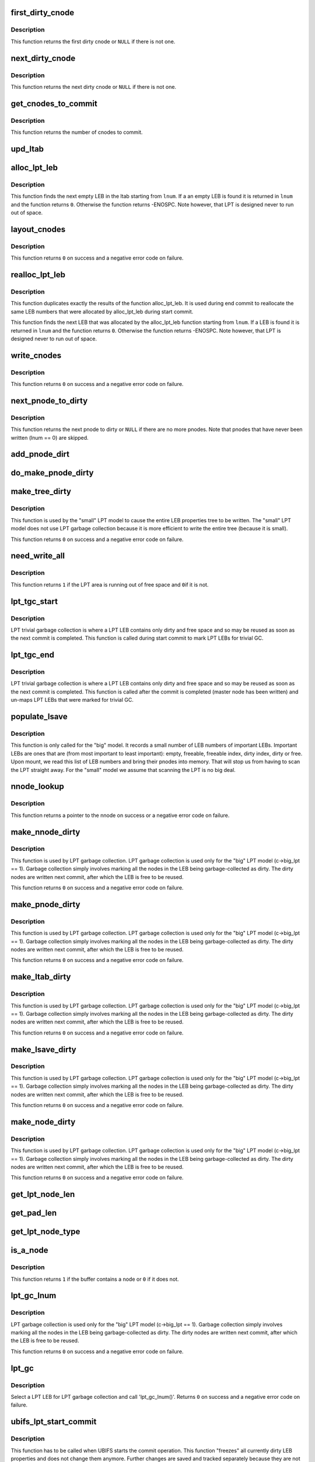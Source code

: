 .. -*- coding: utf-8; mode: rst -*-
.. src-file: fs/ubifs/lpt_commit.c

.. _`first_dirty_cnode`:

first_dirty_cnode
=================

.. c:function:: struct ubifs_cnode *first_dirty_cnode(const struct ubifs_info *c, struct ubifs_nnode *nnode)

    find first dirty cnode.

    :param c:
        UBIFS file-system description object
    :type c: const struct ubifs_info \*

    :param nnode:
        nnode at which to start
    :type nnode: struct ubifs_nnode \*

.. _`first_dirty_cnode.description`:

Description
-----------

This function returns the first dirty cnode or \ ``NULL``\  if there is not one.

.. _`next_dirty_cnode`:

next_dirty_cnode
================

.. c:function:: struct ubifs_cnode *next_dirty_cnode(const struct ubifs_info *c, struct ubifs_cnode *cnode)

    find next dirty cnode.

    :param c:
        UBIFS file-system description object
    :type c: const struct ubifs_info \*

    :param cnode:
        cnode from which to begin searching
    :type cnode: struct ubifs_cnode \*

.. _`next_dirty_cnode.description`:

Description
-----------

This function returns the next dirty cnode or \ ``NULL``\  if there is not one.

.. _`get_cnodes_to_commit`:

get_cnodes_to_commit
====================

.. c:function:: int get_cnodes_to_commit(struct ubifs_info *c)

    create list of dirty cnodes to commit.

    :param c:
        UBIFS file-system description object
    :type c: struct ubifs_info \*

.. _`get_cnodes_to_commit.description`:

Description
-----------

This function returns the number of cnodes to commit.

.. _`upd_ltab`:

upd_ltab
========

.. c:function:: void upd_ltab(struct ubifs_info *c, int lnum, int free, int dirty)

    update LPT LEB properties.

    :param c:
        UBIFS file-system description object
    :type c: struct ubifs_info \*

    :param lnum:
        LEB number
    :type lnum: int

    :param free:
        amount of free space
    :type free: int

    :param dirty:
        amount of dirty space to add
    :type dirty: int

.. _`alloc_lpt_leb`:

alloc_lpt_leb
=============

.. c:function:: int alloc_lpt_leb(struct ubifs_info *c, int *lnum)

    allocate an LPT LEB that is empty.

    :param c:
        UBIFS file-system description object
    :type c: struct ubifs_info \*

    :param lnum:
        LEB number is passed and returned here
    :type lnum: int \*

.. _`alloc_lpt_leb.description`:

Description
-----------

This function finds the next empty LEB in the ltab starting from \ ``lnum``\ . If a
an empty LEB is found it is returned in \ ``lnum``\  and the function returns \ ``0``\ .
Otherwise the function returns -ENOSPC.  Note however, that LPT is designed
never to run out of space.

.. _`layout_cnodes`:

layout_cnodes
=============

.. c:function:: int layout_cnodes(struct ubifs_info *c)

    layout cnodes for commit.

    :param c:
        UBIFS file-system description object
    :type c: struct ubifs_info \*

.. _`layout_cnodes.description`:

Description
-----------

This function returns \ ``0``\  on success and a negative error code on failure.

.. _`realloc_lpt_leb`:

realloc_lpt_leb
===============

.. c:function:: int realloc_lpt_leb(struct ubifs_info *c, int *lnum)

    allocate an LPT LEB that is empty.

    :param c:
        UBIFS file-system description object
    :type c: struct ubifs_info \*

    :param lnum:
        LEB number is passed and returned here
    :type lnum: int \*

.. _`realloc_lpt_leb.description`:

Description
-----------

This function duplicates exactly the results of the function alloc_lpt_leb.
It is used during end commit to reallocate the same LEB numbers that were
allocated by alloc_lpt_leb during start commit.

This function finds the next LEB that was allocated by the alloc_lpt_leb
function starting from \ ``lnum``\ . If a LEB is found it is returned in \ ``lnum``\  and
the function returns \ ``0``\ . Otherwise the function returns -ENOSPC.
Note however, that LPT is designed never to run out of space.

.. _`write_cnodes`:

write_cnodes
============

.. c:function:: int write_cnodes(struct ubifs_info *c)

    write cnodes for commit.

    :param c:
        UBIFS file-system description object
    :type c: struct ubifs_info \*

.. _`write_cnodes.description`:

Description
-----------

This function returns \ ``0``\  on success and a negative error code on failure.

.. _`next_pnode_to_dirty`:

next_pnode_to_dirty
===================

.. c:function:: struct ubifs_pnode *next_pnode_to_dirty(struct ubifs_info *c, struct ubifs_pnode *pnode)

    find next pnode to dirty.

    :param c:
        UBIFS file-system description object
    :type c: struct ubifs_info \*

    :param pnode:
        pnode
    :type pnode: struct ubifs_pnode \*

.. _`next_pnode_to_dirty.description`:

Description
-----------

This function returns the next pnode to dirty or \ ``NULL``\  if there are no more
pnodes.  Note that pnodes that have never been written (lnum == 0) are
skipped.

.. _`add_pnode_dirt`:

add_pnode_dirt
==============

.. c:function:: void add_pnode_dirt(struct ubifs_info *c, struct ubifs_pnode *pnode)

    add dirty space to LPT LEB properties.

    :param c:
        UBIFS file-system description object
    :type c: struct ubifs_info \*

    :param pnode:
        pnode for which to add dirt
    :type pnode: struct ubifs_pnode \*

.. _`do_make_pnode_dirty`:

do_make_pnode_dirty
===================

.. c:function:: void do_make_pnode_dirty(struct ubifs_info *c, struct ubifs_pnode *pnode)

    mark a pnode dirty.

    :param c:
        UBIFS file-system description object
    :type c: struct ubifs_info \*

    :param pnode:
        pnode to mark dirty
    :type pnode: struct ubifs_pnode \*

.. _`make_tree_dirty`:

make_tree_dirty
===============

.. c:function:: int make_tree_dirty(struct ubifs_info *c)

    mark the entire LEB properties tree dirty.

    :param c:
        UBIFS file-system description object
    :type c: struct ubifs_info \*

.. _`make_tree_dirty.description`:

Description
-----------

This function is used by the "small" LPT model to cause the entire LEB
properties tree to be written.  The "small" LPT model does not use LPT
garbage collection because it is more efficient to write the entire tree
(because it is small).

This function returns \ ``0``\  on success and a negative error code on failure.

.. _`need_write_all`:

need_write_all
==============

.. c:function:: int need_write_all(struct ubifs_info *c)

    determine if the LPT area is running out of free space.

    :param c:
        UBIFS file-system description object
    :type c: struct ubifs_info \*

.. _`need_write_all.description`:

Description
-----------

This function returns \ ``1``\  if the LPT area is running out of free space and \ ``0``\ 
if it is not.

.. _`lpt_tgc_start`:

lpt_tgc_start
=============

.. c:function:: void lpt_tgc_start(struct ubifs_info *c)

    start trivial garbage collection of LPT LEBs.

    :param c:
        UBIFS file-system description object
    :type c: struct ubifs_info \*

.. _`lpt_tgc_start.description`:

Description
-----------

LPT trivial garbage collection is where a LPT LEB contains only dirty and
free space and so may be reused as soon as the next commit is completed.
This function is called during start commit to mark LPT LEBs for trivial GC.

.. _`lpt_tgc_end`:

lpt_tgc_end
===========

.. c:function:: int lpt_tgc_end(struct ubifs_info *c)

    end trivial garbage collection of LPT LEBs.

    :param c:
        UBIFS file-system description object
    :type c: struct ubifs_info \*

.. _`lpt_tgc_end.description`:

Description
-----------

LPT trivial garbage collection is where a LPT LEB contains only dirty and
free space and so may be reused as soon as the next commit is completed.
This function is called after the commit is completed (master node has been
written) and un-maps LPT LEBs that were marked for trivial GC.

.. _`populate_lsave`:

populate_lsave
==============

.. c:function:: void populate_lsave(struct ubifs_info *c)

    fill the lsave array with important LEB numbers.

    :param c:
        the UBIFS file-system description object
    :type c: struct ubifs_info \*

.. _`populate_lsave.description`:

Description
-----------

This function is only called for the "big" model. It records a small number
of LEB numbers of important LEBs.  Important LEBs are ones that are (from
most important to least important): empty, freeable, freeable index, dirty
index, dirty or free. Upon mount, we read this list of LEB numbers and bring
their pnodes into memory.  That will stop us from having to scan the LPT
straight away. For the "small" model we assume that scanning the LPT is no
big deal.

.. _`nnode_lookup`:

nnode_lookup
============

.. c:function:: struct ubifs_nnode *nnode_lookup(struct ubifs_info *c, int i)

    lookup a nnode in the LPT.

    :param c:
        UBIFS file-system description object
    :type c: struct ubifs_info \*

    :param i:
        nnode number
    :type i: int

.. _`nnode_lookup.description`:

Description
-----------

This function returns a pointer to the nnode on success or a negative
error code on failure.

.. _`make_nnode_dirty`:

make_nnode_dirty
================

.. c:function:: int make_nnode_dirty(struct ubifs_info *c, int node_num, int lnum, int offs)

    find a nnode and, if found, make it dirty.

    :param c:
        UBIFS file-system description object
    :type c: struct ubifs_info \*

    :param node_num:
        nnode number of nnode to make dirty
    :type node_num: int

    :param lnum:
        LEB number where nnode was written
    :type lnum: int

    :param offs:
        offset where nnode was written
    :type offs: int

.. _`make_nnode_dirty.description`:

Description
-----------

This function is used by LPT garbage collection.  LPT garbage collection is
used only for the "big" LPT model (c->big_lpt == 1).  Garbage collection
simply involves marking all the nodes in the LEB being garbage-collected as
dirty.  The dirty nodes are written next commit, after which the LEB is free
to be reused.

This function returns \ ``0``\  on success and a negative error code on failure.

.. _`make_pnode_dirty`:

make_pnode_dirty
================

.. c:function:: int make_pnode_dirty(struct ubifs_info *c, int node_num, int lnum, int offs)

    find a pnode and, if found, make it dirty.

    :param c:
        UBIFS file-system description object
    :type c: struct ubifs_info \*

    :param node_num:
        pnode number of pnode to make dirty
    :type node_num: int

    :param lnum:
        LEB number where pnode was written
    :type lnum: int

    :param offs:
        offset where pnode was written
    :type offs: int

.. _`make_pnode_dirty.description`:

Description
-----------

This function is used by LPT garbage collection.  LPT garbage collection is
used only for the "big" LPT model (c->big_lpt == 1).  Garbage collection
simply involves marking all the nodes in the LEB being garbage-collected as
dirty.  The dirty nodes are written next commit, after which the LEB is free
to be reused.

This function returns \ ``0``\  on success and a negative error code on failure.

.. _`make_ltab_dirty`:

make_ltab_dirty
===============

.. c:function:: int make_ltab_dirty(struct ubifs_info *c, int lnum, int offs)

    make ltab node dirty.

    :param c:
        UBIFS file-system description object
    :type c: struct ubifs_info \*

    :param lnum:
        LEB number where ltab was written
    :type lnum: int

    :param offs:
        offset where ltab was written
    :type offs: int

.. _`make_ltab_dirty.description`:

Description
-----------

This function is used by LPT garbage collection.  LPT garbage collection is
used only for the "big" LPT model (c->big_lpt == 1).  Garbage collection
simply involves marking all the nodes in the LEB being garbage-collected as
dirty.  The dirty nodes are written next commit, after which the LEB is free
to be reused.

This function returns \ ``0``\  on success and a negative error code on failure.

.. _`make_lsave_dirty`:

make_lsave_dirty
================

.. c:function:: int make_lsave_dirty(struct ubifs_info *c, int lnum, int offs)

    make lsave node dirty.

    :param c:
        UBIFS file-system description object
    :type c: struct ubifs_info \*

    :param lnum:
        LEB number where lsave was written
    :type lnum: int

    :param offs:
        offset where lsave was written
    :type offs: int

.. _`make_lsave_dirty.description`:

Description
-----------

This function is used by LPT garbage collection.  LPT garbage collection is
used only for the "big" LPT model (c->big_lpt == 1).  Garbage collection
simply involves marking all the nodes in the LEB being garbage-collected as
dirty.  The dirty nodes are written next commit, after which the LEB is free
to be reused.

This function returns \ ``0``\  on success and a negative error code on failure.

.. _`make_node_dirty`:

make_node_dirty
===============

.. c:function:: int make_node_dirty(struct ubifs_info *c, int node_type, int node_num, int lnum, int offs)

    make node dirty.

    :param c:
        UBIFS file-system description object
    :type c: struct ubifs_info \*

    :param node_type:
        LPT node type
    :type node_type: int

    :param node_num:
        node number
    :type node_num: int

    :param lnum:
        LEB number where node was written
    :type lnum: int

    :param offs:
        offset where node was written
    :type offs: int

.. _`make_node_dirty.description`:

Description
-----------

This function is used by LPT garbage collection.  LPT garbage collection is
used only for the "big" LPT model (c->big_lpt == 1).  Garbage collection
simply involves marking all the nodes in the LEB being garbage-collected as
dirty.  The dirty nodes are written next commit, after which the LEB is free
to be reused.

This function returns \ ``0``\  on success and a negative error code on failure.

.. _`get_lpt_node_len`:

get_lpt_node_len
================

.. c:function:: int get_lpt_node_len(const struct ubifs_info *c, int node_type)

    return the length of a node based on its type.

    :param c:
        UBIFS file-system description object
    :type c: const struct ubifs_info \*

    :param node_type:
        LPT node type
    :type node_type: int

.. _`get_pad_len`:

get_pad_len
===========

.. c:function:: int get_pad_len(const struct ubifs_info *c, uint8_t *buf, int len)

    return the length of padding in a buffer.

    :param c:
        UBIFS file-system description object
    :type c: const struct ubifs_info \*

    :param buf:
        buffer
    :type buf: uint8_t \*

    :param len:
        length of buffer
    :type len: int

.. _`get_lpt_node_type`:

get_lpt_node_type
=================

.. c:function:: int get_lpt_node_type(const struct ubifs_info *c, uint8_t *buf, int *node_num)

    return type (and node number) of a node in a buffer.

    :param c:
        UBIFS file-system description object
    :type c: const struct ubifs_info \*

    :param buf:
        buffer
    :type buf: uint8_t \*

    :param node_num:
        node number is returned here
    :type node_num: int \*

.. _`is_a_node`:

is_a_node
=========

.. c:function:: int is_a_node(const struct ubifs_info *c, uint8_t *buf, int len)

    determine if a buffer contains a node.

    :param c:
        UBIFS file-system description object
    :type c: const struct ubifs_info \*

    :param buf:
        buffer
    :type buf: uint8_t \*

    :param len:
        length of buffer
    :type len: int

.. _`is_a_node.description`:

Description
-----------

This function returns \ ``1``\  if the buffer contains a node or \ ``0``\  if it does not.

.. _`lpt_gc_lnum`:

lpt_gc_lnum
===========

.. c:function:: int lpt_gc_lnum(struct ubifs_info *c, int lnum)

    garbage collect a LPT LEB.

    :param c:
        UBIFS file-system description object
    :type c: struct ubifs_info \*

    :param lnum:
        LEB number to garbage collect
    :type lnum: int

.. _`lpt_gc_lnum.description`:

Description
-----------

LPT garbage collection is used only for the "big" LPT model
(c->big_lpt == 1).  Garbage collection simply involves marking all the nodes
in the LEB being garbage-collected as dirty.  The dirty nodes are written
next commit, after which the LEB is free to be reused.

This function returns \ ``0``\  on success and a negative error code on failure.

.. _`lpt_gc`:

lpt_gc
======

.. c:function:: int lpt_gc(struct ubifs_info *c)

    LPT garbage collection.

    :param c:
        UBIFS file-system description object
    :type c: struct ubifs_info \*

.. _`lpt_gc.description`:

Description
-----------

Select a LPT LEB for LPT garbage collection and call 'lpt_gc_lnum()'.
Returns \ ``0``\  on success and a negative error code on failure.

.. _`ubifs_lpt_start_commit`:

ubifs_lpt_start_commit
======================

.. c:function:: int ubifs_lpt_start_commit(struct ubifs_info *c)

    UBIFS commit starts.

    :param c:
        the UBIFS file-system description object
    :type c: struct ubifs_info \*

.. _`ubifs_lpt_start_commit.description`:

Description
-----------

This function has to be called when UBIFS starts the commit operation.
This function "freezes" all currently dirty LEB properties and does not
change them anymore. Further changes are saved and tracked separately
because they are not part of this commit. This function returns zero in case
of success and a negative error code in case of failure.

.. _`free_obsolete_cnodes`:

free_obsolete_cnodes
====================

.. c:function:: void free_obsolete_cnodes(struct ubifs_info *c)

    free obsolete cnodes for commit end.

    :param c:
        UBIFS file-system description object
    :type c: struct ubifs_info \*

.. _`ubifs_lpt_end_commit`:

ubifs_lpt_end_commit
====================

.. c:function:: int ubifs_lpt_end_commit(struct ubifs_info *c)

    finish the commit operation.

    :param c:
        the UBIFS file-system description object
    :type c: struct ubifs_info \*

.. _`ubifs_lpt_end_commit.description`:

Description
-----------

This function has to be called when the commit operation finishes. It
flushes the changes which were "frozen" by 'ubifs_lprops_start_commit()' to
the media. Returns zero in case of success and a negative error code in case
of failure.

.. _`ubifs_lpt_post_commit`:

ubifs_lpt_post_commit
=====================

.. c:function:: int ubifs_lpt_post_commit(struct ubifs_info *c)

    post commit LPT trivial GC and LPT GC.

    :param c:
        UBIFS file-system description object
    :type c: struct ubifs_info \*

.. _`ubifs_lpt_post_commit.description`:

Description
-----------

LPT trivial GC is completed after a commit. Also LPT GC is done after a
commit for the "big" LPT model.

.. _`first_nnode`:

first_nnode
===========

.. c:function:: struct ubifs_nnode *first_nnode(struct ubifs_info *c, int *hght)

    find the first nnode in memory.

    :param c:
        UBIFS file-system description object
    :type c: struct ubifs_info \*

    :param hght:
        height of tree where nnode found is returned here
    :type hght: int \*

.. _`first_nnode.description`:

Description
-----------

This function returns a pointer to the nnode found or \ ``NULL``\  if no nnode is
found. This function is a helper to 'ubifs_lpt_free()'.

.. _`next_nnode`:

next_nnode
==========

.. c:function:: struct ubifs_nnode *next_nnode(struct ubifs_info *c, struct ubifs_nnode *nnode, int *hght)

    find the next nnode in memory.

    :param c:
        UBIFS file-system description object
    :type c: struct ubifs_info \*

    :param nnode:
        nnode from which to start.
    :type nnode: struct ubifs_nnode \*

    :param hght:
        height of tree where nnode is, is passed and returned here
    :type hght: int \*

.. _`next_nnode.description`:

Description
-----------

This function returns a pointer to the nnode found or \ ``NULL``\  if no nnode is
found. This function is a helper to 'ubifs_lpt_free()'.

.. _`ubifs_lpt_free`:

ubifs_lpt_free
==============

.. c:function:: void ubifs_lpt_free(struct ubifs_info *c, int wr_only)

    free resources owned by the LPT.

    :param c:
        UBIFS file-system description object
    :type c: struct ubifs_info \*

    :param wr_only:
        free only resources used for writing
    :type wr_only: int

.. _`dbg_is_all_ff`:

dbg_is_all_ff
=============

.. c:function:: int dbg_is_all_ff(uint8_t *buf, int len)

    determine if a buffer contains only 0xFF bytes.

    :param buf:
        buffer
    :type buf: uint8_t \*

    :param len:
        buffer length
    :type len: int

.. _`dbg_is_nnode_dirty`:

dbg_is_nnode_dirty
==================

.. c:function:: int dbg_is_nnode_dirty(struct ubifs_info *c, int lnum, int offs)

    determine if a nnode is dirty.

    :param c:
        the UBIFS file-system description object
    :type c: struct ubifs_info \*

    :param lnum:
        LEB number where nnode was written
    :type lnum: int

    :param offs:
        offset where nnode was written
    :type offs: int

.. _`dbg_is_pnode_dirty`:

dbg_is_pnode_dirty
==================

.. c:function:: int dbg_is_pnode_dirty(struct ubifs_info *c, int lnum, int offs)

    determine if a pnode is dirty.

    :param c:
        the UBIFS file-system description object
    :type c: struct ubifs_info \*

    :param lnum:
        LEB number where pnode was written
    :type lnum: int

    :param offs:
        offset where pnode was written
    :type offs: int

.. _`dbg_is_ltab_dirty`:

dbg_is_ltab_dirty
=================

.. c:function:: int dbg_is_ltab_dirty(struct ubifs_info *c, int lnum, int offs)

    determine if a ltab node is dirty.

    :param c:
        the UBIFS file-system description object
    :type c: struct ubifs_info \*

    :param lnum:
        LEB number where ltab node was written
    :type lnum: int

    :param offs:
        offset where ltab node was written
    :type offs: int

.. _`dbg_is_lsave_dirty`:

dbg_is_lsave_dirty
==================

.. c:function:: int dbg_is_lsave_dirty(struct ubifs_info *c, int lnum, int offs)

    determine if a lsave node is dirty.

    :param c:
        the UBIFS file-system description object
    :type c: struct ubifs_info \*

    :param lnum:
        LEB number where lsave node was written
    :type lnum: int

    :param offs:
        offset where lsave node was written
    :type offs: int

.. _`dbg_is_node_dirty`:

dbg_is_node_dirty
=================

.. c:function:: int dbg_is_node_dirty(struct ubifs_info *c, int node_type, int lnum, int offs)

    determine if a node is dirty.

    :param c:
        the UBIFS file-system description object
    :type c: struct ubifs_info \*

    :param node_type:
        node type
    :type node_type: int

    :param lnum:
        LEB number where node was written
    :type lnum: int

    :param offs:
        offset where node was written
    :type offs: int

.. _`dbg_check_ltab_lnum`:

dbg_check_ltab_lnum
===================

.. c:function:: int dbg_check_ltab_lnum(struct ubifs_info *c, int lnum)

    check the ltab for a LPT LEB number.

    :param c:
        the UBIFS file-system description object
    :type c: struct ubifs_info \*

    :param lnum:
        LEB number where node was written
    :type lnum: int

.. _`dbg_check_ltab_lnum.description`:

Description
-----------

This function returns \ ``0``\  on success and a negative error code on failure.

.. _`dbg_check_ltab`:

dbg_check_ltab
==============

.. c:function:: int dbg_check_ltab(struct ubifs_info *c)

    check the free and dirty space in the ltab.

    :param c:
        the UBIFS file-system description object
    :type c: struct ubifs_info \*

.. _`dbg_check_ltab.description`:

Description
-----------

This function returns \ ``0``\  on success and a negative error code on failure.

.. _`dbg_chk_lpt_free_spc`:

dbg_chk_lpt_free_spc
====================

.. c:function:: int dbg_chk_lpt_free_spc(struct ubifs_info *c)

    check LPT free space is enough to write entire LPT.

    :param c:
        the UBIFS file-system description object
    :type c: struct ubifs_info \*

.. _`dbg_chk_lpt_free_spc.description`:

Description
-----------

This function returns \ ``0``\  on success and a negative error code on failure.

.. _`dbg_chk_lpt_sz`:

dbg_chk_lpt_sz
==============

.. c:function:: int dbg_chk_lpt_sz(struct ubifs_info *c, int action, int len)

    check LPT does not write more than LPT size.

    :param c:
        the UBIFS file-system description object
    :type c: struct ubifs_info \*

    :param action:
        what to do
    :type action: int

    :param len:
        length written
    :type len: int

.. _`dbg_chk_lpt_sz.description`:

Description
-----------

This function returns \ ``0``\  on success and a negative error code on failure.
The \ ``action``\  argument may be one of:
o \ ``0``\  - LPT debugging checking starts, initialize debugging variables;
o \ ``1``\  - wrote an LPT node, increase LPT size by \ ``len``\  bytes;
o \ ``2``\  - switched to a different LEB and wasted \ ``len``\  bytes;
o \ ``3``\  - check that we've written the right number of bytes.
o \ ``4``\  - wasted \ ``len``\  bytes;

.. _`dump_lpt_leb`:

dump_lpt_leb
============

.. c:function:: void dump_lpt_leb(const struct ubifs_info *c, int lnum)

    dump an LPT LEB.

    :param c:
        UBIFS file-system description object
    :type c: const struct ubifs_info \*

    :param lnum:
        LEB number to dump
    :type lnum: int

.. _`dump_lpt_leb.description`:

Description
-----------

This function dumps an LEB from LPT area. Nodes in this area are very
different to nodes in the main area (e.g., they do not have common headers,
they do not have 8-byte alignments, etc), so we have a separate function to
dump LPT area LEBs. Note, LPT has to be locked by the caller.

.. _`ubifs_dump_lpt_lebs`:

ubifs_dump_lpt_lebs
===================

.. c:function:: void ubifs_dump_lpt_lebs(const struct ubifs_info *c)

    dump LPT lebs.

    :param c:
        UBIFS file-system description object
    :type c: const struct ubifs_info \*

.. _`ubifs_dump_lpt_lebs.description`:

Description
-----------

This function dumps all LPT LEBs. The caller has to make sure the LPT is
locked.

.. _`dbg_populate_lsave`:

dbg_populate_lsave
==================

.. c:function:: int dbg_populate_lsave(struct ubifs_info *c)

    debugging version of 'populate_lsave()'

    :param c:
        UBIFS file-system description object
    :type c: struct ubifs_info \*

.. _`dbg_populate_lsave.description`:

Description
-----------

This is a debugging version for 'populate_lsave()' which populates lsave
with random LEBs instead of useful LEBs, which is good for test coverage.
Returns zero if lsave has not been populated (this debugging feature is
disabled) an non-zero if lsave has been populated.

.. This file was automatic generated / don't edit.


